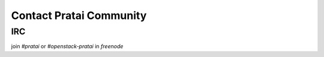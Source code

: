 Contact Pratai Community
========================

IRC
---

join `#pratai` or `#openstack-pratai` in `freenode`